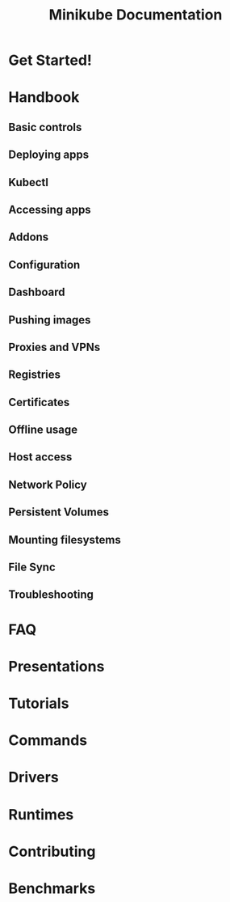 #+TITLE: Minikube Documentation
#+STARTUP: entitiespretty
#+STARTUP: indent
#+STARTUP: overview

* Get Started!
* Handbook
** Basic controls
** Deploying apps
** Kubectl
** Accessing apps
** Addons
** Configuration
** Dashboard
** Pushing images
** Proxies and VPNs
** Registries
** Certificates
** Offline usage
** Host access
** Network Policy
** Persistent Volumes
** Mounting filesystems
** File Sync
** Troubleshooting

* FAQ
* Presentations
* Tutorials
* Commands
* Drivers
* Runtimes
* Contributing
* Benchmarks
